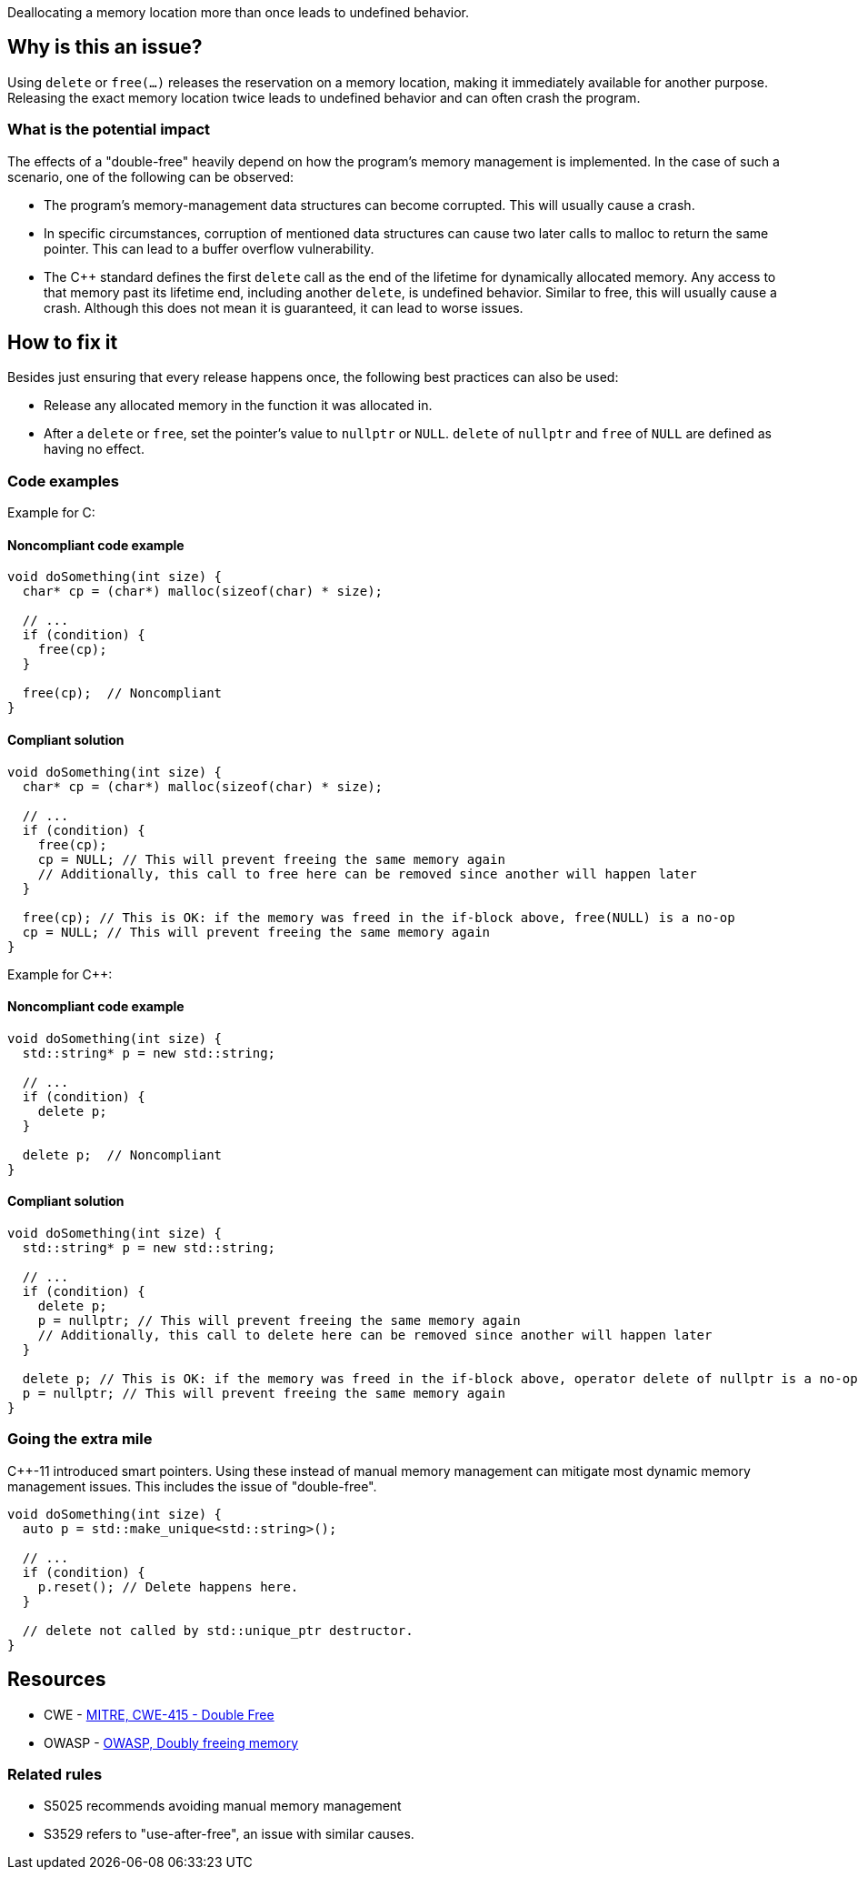Deallocating a memory location more than once leads to undefined behavior.

== Why is this an issue?

Using `delete` or `free(...)` releases the reservation on a memory location, making it immediately available for another purpose.
Releasing the exact memory location twice leads to undefined behavior and can often crash the program.

=== What is the potential impact

The effects of a "double-free" heavily depend on how the program's memory management is implemented.
In the case of such a scenario, one of the following can be observed:

- The program's memory-management data structures can become corrupted.
This will usually cause a crash.
- In specific circumstances, corruption of mentioned data structures can cause two later calls to malloc to return the same pointer.
This can lead to a buffer overflow vulnerability.
- The {cpp} standard defines the first `delete` call as the end of the lifetime for dynamically allocated memory.
Any access to that memory past its lifetime end, including another `delete`, is undefined behavior.
Similar to free, this will usually cause a crash.
Although this does not mean it is guaranteed, it can lead to worse issues.

== How to fix it

Besides just ensuring that every release happens once, the following best practices can also be used:

- Release any allocated memory in the function it was allocated in.
- After a `delete` or `free`, set the pointer's value to `nullptr` or `NULL`.
`delete` of `nullptr` and `free` of `NULL` are defined as having no effect.

=== Code examples

Example for C:

==== Noncompliant code example

[source,c,diff-id=1,diff-type=noncompliant]
----
void doSomething(int size) {
  char* cp = (char*) malloc(sizeof(char) * size);

  // ...
  if (condition) {
    free(cp);
  }

  free(cp);  // Noncompliant
}
----

==== Compliant solution

[source,c,diff-id=1,diff-type=compliant]
----
void doSomething(int size) {
  char* cp = (char*) malloc(sizeof(char) * size);

  // ...
  if (condition) {
    free(cp);
    cp = NULL; // This will prevent freeing the same memory again
    // Additionally, this call to free here can be removed since another will happen later
  }

  free(cp); // This is OK: if the memory was freed in the if-block above, free(NULL) is a no-op
  cp = NULL; // This will prevent freeing the same memory again
}
----

Example for {cpp}:

==== Noncompliant code example

[source,cpp,diff-id=2,diff-type=noncompliant]
----
void doSomething(int size) {
  std::string* p = new std::string;

  // ...
  if (condition) {
    delete p;
  }

  delete p;  // Noncompliant
}
----

==== Compliant solution

[source,cpp,diff-id=2,diff-type=compliant]
----
void doSomething(int size) {
  std::string* p = new std::string;

  // ...
  if (condition) {
    delete p;
    p = nullptr; // This will prevent freeing the same memory again
    // Additionally, this call to delete here can be removed since another will happen later
  }

  delete p; // This is OK: if the memory was freed in the if-block above, operator delete of nullptr is a no-op
  p = nullptr; // This will prevent freeing the same memory again
}
----

=== Going the extra mile

{cpp}-11 introduced smart pointers.
Using these instead of manual memory management can mitigate most dynamic memory management issues.
This includes the issue of "double-free".

[source,cpp]
----
void doSomething(int size) {
  auto p = std::make_unique<std::string>();

  // ...
  if (condition) {
    p.reset(); // Delete happens here.
  }

  // delete not called by std::unique_ptr destructor.
}
----


== Resources

* CWE - https://cwe.mitre.org/data/definitions/415[MITRE, CWE-415 - Double Free]
* OWASP - https://owasp.org/www-community/vulnerabilities/Doubly_freeing_memory[OWASP, Doubly freeing memory]

=== Related rules

* S5025 recommends avoiding manual memory management
* S3529 refers to "use-after-free", an issue with similar causes.


ifdef::env-github,rspecator-view[]

'''
== Implementation Specification
(visible only on this page)

=== Message

Remove this redundant "free" call.


=== Highlighting

* Primary: ``++free(xxx)++``| ``++delete xxx++``
* Secondary: previous ``++free++``|``++delete++`` call(s)


'''
== Comments And Links
(visible only on this page)

=== on 3 Feb 2016, 19:58:36 Ann Campbell wrote:
\[~freddy.mallet], what you've edited the description to say was my initial understanding of this problem, but every reference I could find said that a double free would https://cwe.mitre.org/data/definitions/415.html[corrupt the program's memory management data structures]. None of them said that it "only" made the memory available for reallocation.

=== on 3 Feb 2016, 22:03:06 Freddy Mallet wrote:
\[~ann.campbell.2] the program's memory management data structures becomes corrupted because just after the first call to the free() statement this part of the heap memory can immediately be reused/reorganised for any other purpose. So by releasing twice the same memory location, you end up with a memory location used concurrently for two fully different purposes -> crash.

=== on 30 Mar 2016, 14:52:05 Ann Campbell wrote:
Eventually this rule should cover both double ``++free++`` _and_ double ``++delete++`` but the initial implementation will just be for C.

=== on 27 Jul 2016, 13:32:23 Freddy Mallet wrote:
Euh for me [~ann.campbell.2], there is no doubt about the fact that this is a blocker BUG and not a blocker Code Smell.

=== on 27 Jul 2016, 14:24:51 Ann Campbell wrote:
You're right, of course [~freddy.mallet]. I struggle a little with the UI.

endif::env-github,rspecator-view[]

